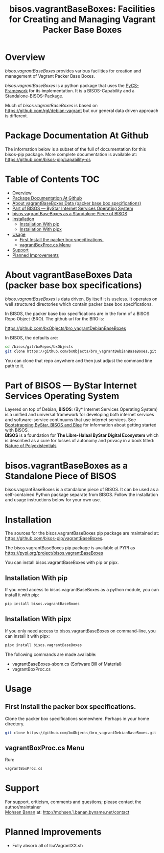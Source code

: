 #+title: bisos.vagrantBaseBoxes: Facilities for Creating and Managing Vagrant Packer Base Boxes




* Overview

/bisos.vagrantBaseBoxes/ provides various facilities for creation and management of
Vagrant Packer Base Boxes.

/bisos.vagrantBaseBoxes/ is a python package that uses the [[https://github.com/bisos-pip/pycs][PyCS-Framework]] for its
implementation. It is a BISOS-Capability and a Standalone-BISOS-Package.

Much of /bisos.vagrantBaseBoxes/ is based on https://github.com/rgl/debian-vagrant
but our general data driven approach is different.


* Package Documentation At Github

The information below is a subset of the full of documentation for this bisos-pip package.
More complete documentation is available at: https://github.com/bisos-pip/capability-cs



* Table of Contents     :TOC:
- [[#overview][Overview]]
- [[#package-documentation-at-github][Package Documentation At Github]]
- [[#about-vagrantbaseboxes-data-packer-base-box-specifications][About vagrantBaseBoxes Data (packer base box specifications)]]
- [[#part-of-bisos-----bystar-internet-services-operating-system][Part of BISOS --- ByStar Internet Services Operating System]]
- [[#bisosvagrantbaseboxes-as-a-standalone-piece-of-bisos][bisos.vagrantBaseBoxes as a Standalone Piece of BISOS]]
- [[#installation][Installation]]
  - [[#installation-with-pip][Installation With pip]]
  - [[#installation-with-pipx][Installation With pipx]]
- [[#usage][Usage]]
  - [[#first-install-the-packer-box-specifications][First Install the packer box specifications.]]
  - [[#vagrantboxproccs-menu][vagrantBoxProc.cs Menu]]
- [[#support][Support]]
- [[#planned-improvements][Planned Improvements]]

* About vagrantBaseBoxes Data (packer base box specifications)


/bisos.vagrantBaseBoxes/ is data driven. By itself it is useless. It operates on
well structured directories which contain packer base box specifications.

In BISOS, the packer base box specifications are in the form of a
BISOS Repo Object (BRO). The github url for the BRO is:

[[https://github.com/bxObjects/bro_vagrantDebianBaseBoxes]]

In BISOS, the defaults are:

#+begin_src bash
cd /bisos/git/bxRepos/bxObjects
git clone https://github.com/bxObjects/bro_vagrantDebianBaseBoxes.git
#+end_src

You can clone that repo anywhere and then just adjust the command line path to it.

* Part of BISOS --- ByStar Internet Services Operating System

Layered on top of Debian, *BISOS*: (By* Internet Services Operating System) is a
unified and universal framework for developing both internet services and
software-service continuums that use internet services. See [[https://github.com/bxGenesis/start][Bootstrapping
ByStar, BISOS and Blee]] for information about getting started with BISOS.\\
*BISOS* is a foundation for *The Libre-Halaal ByStar Digital Ecosystem* which is
described as a cure for losses of autonomy and privacy in a book titled: [[https://github.com/bxplpc/120033][Nature
of Polyexistentials]]

* bisos.vagrantBaseBoxes as a Standalone Piece of BISOS

bisos.vagrantBaseBoxes is a standalone piece of BISOS. It can be used as a self-contained
Python package separate from BISOS. Follow the installation and usage
instructions below for your own use.


* Installation

The sources for the bisos.vagrantBaseBoxes pip package are maintained at:
https://github.com/bisos-pip/vagrantBaseBoxes.

The bisos.vagrantBaseBoxes pip package is available at PYPI as
https://pypi.org/project/bisos.vagrantBaseBoxes

You can install bisos.vagrantBaseBoxes with pip or pipx.

** Installation With pip

If you need access to bisos.vagrantBaseBoxes as a python module, you can install it with pip:

#+begin_src bash
pip install bisos.vagrantBaseBoxes
#+end_src

** Installation With pipx

If you only need access to bisos.vagrantBaseBoxes on command-line, you can install it with pipx:

#+begin_src bash
pipx install bisos.vagrantBaseBoxes
#+end_src

The following commands are made available:
- vagrantBaseBoxes-sbom.cs  (Software Bill of Material)
- vagrantBoxProc.cs

* Usage

** First Install the packer box specifications.

Clone the packer box specifications somewhere. Perhaps in your home directory.

#+begin_src bash
git clone https://github.com/bxObjects/bro_vagrantDebianBaseBoxes.git
#+end_src


** vagrantBoxProc.cs Menu

Run:

#+begin_src bash
vagrantBoxProc.cs
#+end_src


* Support

For support, criticism, comments and questions; please contact the
author/maintainer\\
[[http://mohsen.1.banan.byname.net][Mohsen Banan]] at:
[[http://mohsen.1.banan.byname.net/contact]]


* Planned Improvements

- Fully absorb all of lcaVagrantXX.sh

